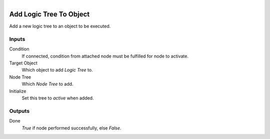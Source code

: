 .. figure:: /images/logic_nodes/logic/trees/ln-add_logic_tree_to_object.png
   :align: right
   :width: 215
   :alt: Add Logic Tree To Object Node

.. _ln-add_logic_tree_to_object:

==============================
Add Logic Tree To Object
==============================

Add a new logic tree to an object to be executed.

Inputs
++++++++++++++++++++++++++++++

Condition
   If connected, condition from attached node must be fulfilled for node to activate.

Target Object
   Which object to add *Logic Tree* to.

Node Tree
   Which *Node Tree* to add.

Initialize
   Set this tree to *active* when added.

Outputs
++++++++++++++++++++++++++++++

Done
   *True* if node performed successfully, else *False*.
